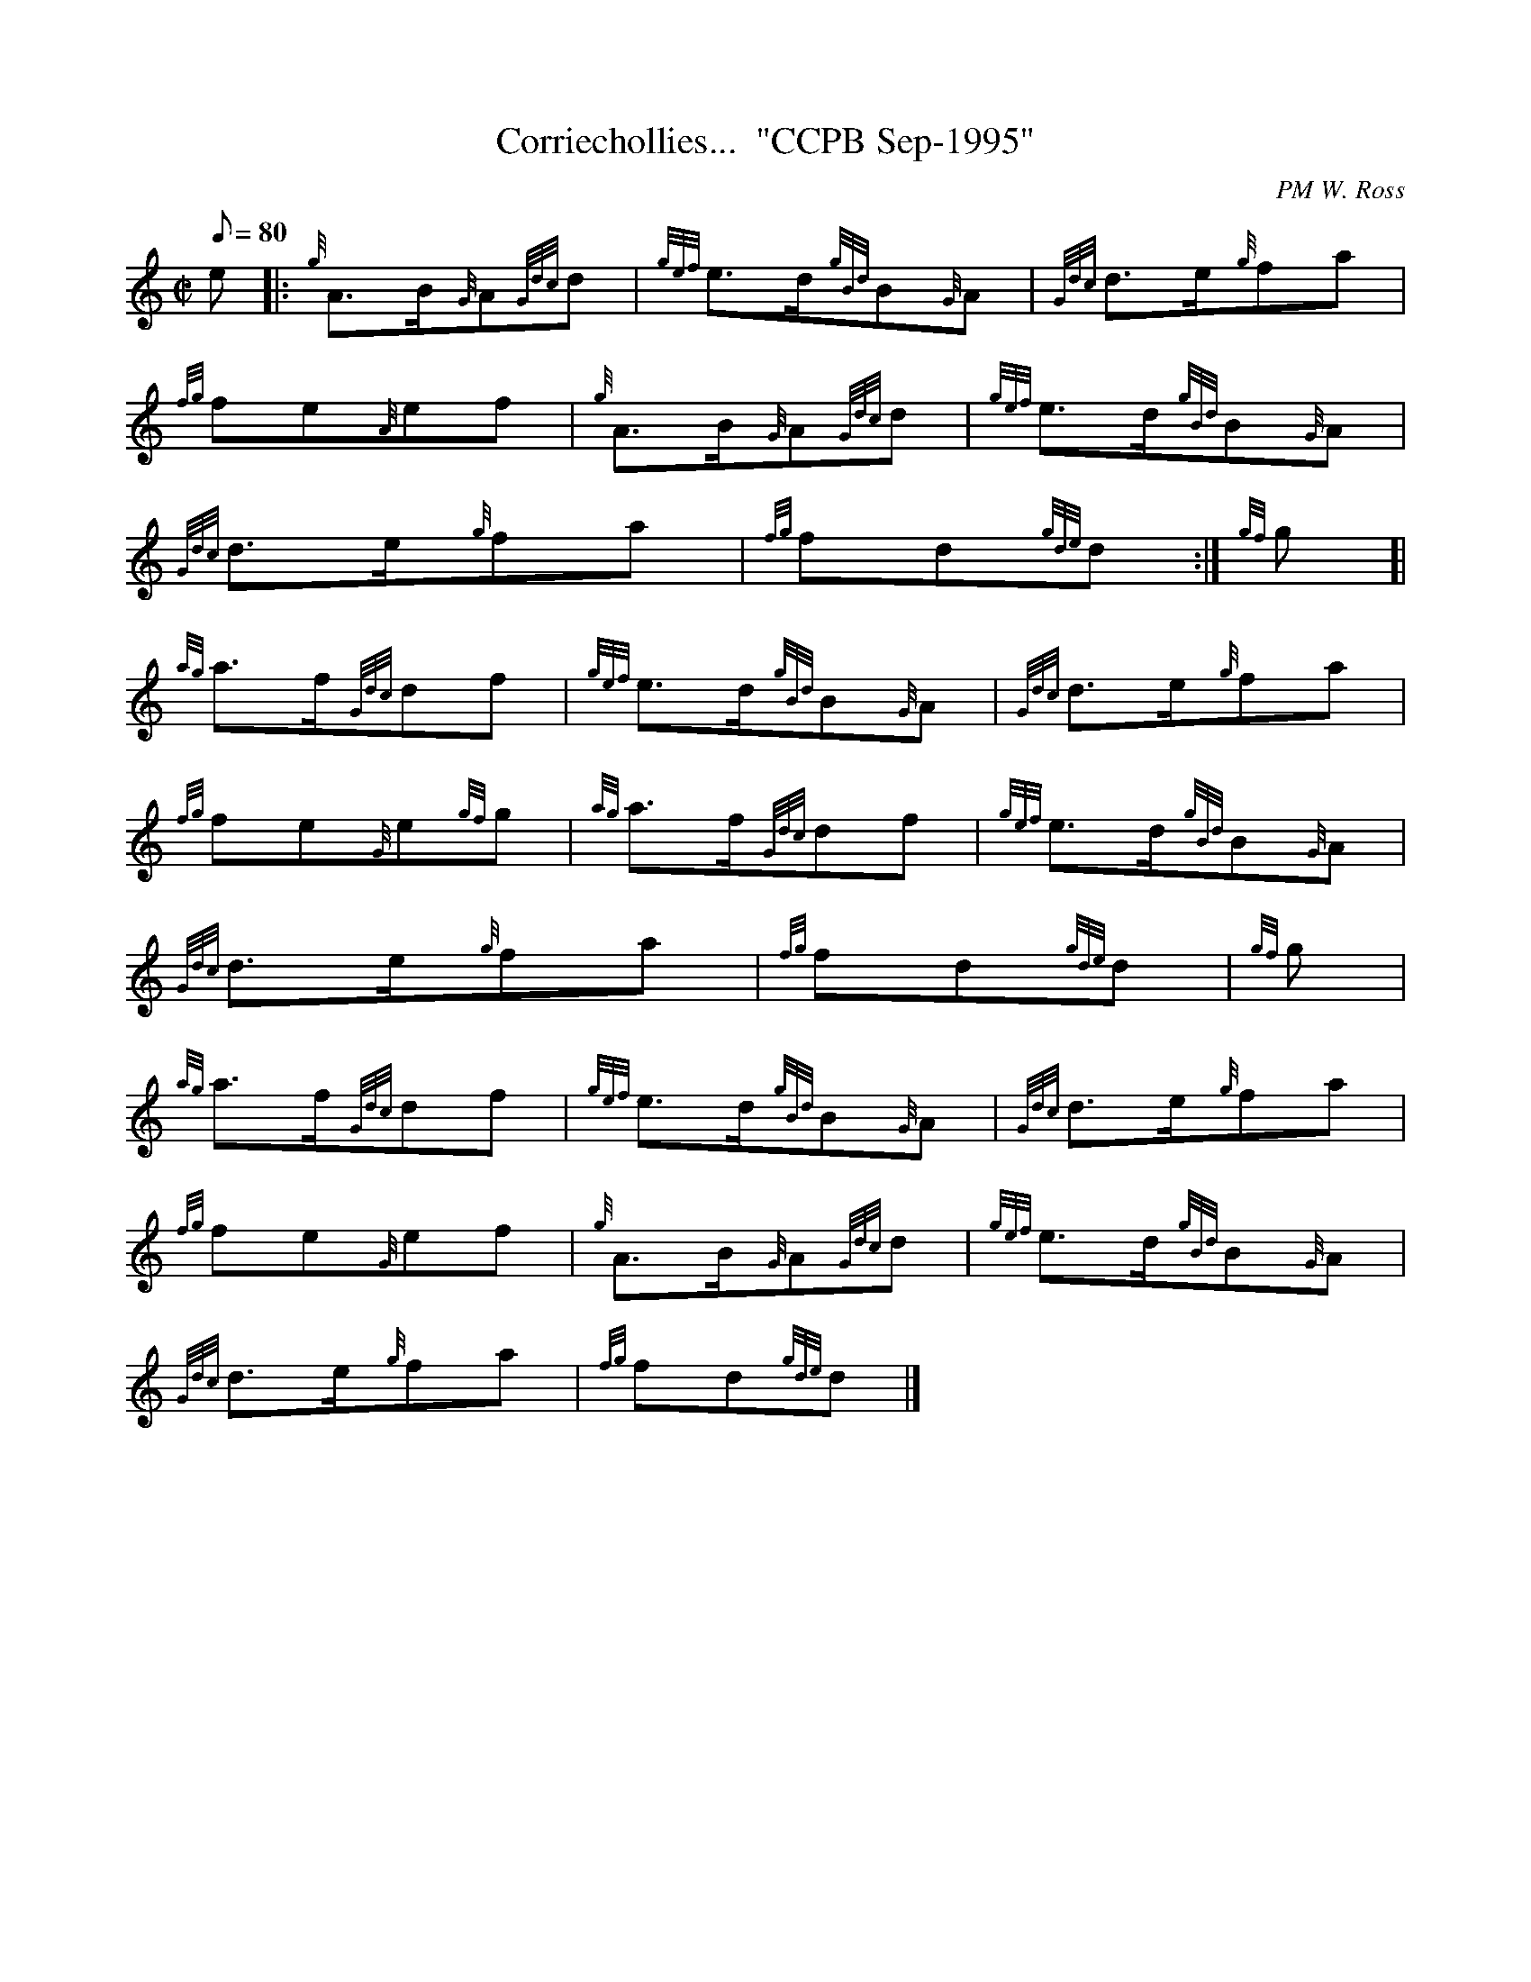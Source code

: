 X: 1
T:Corriechollies...  "CCPB Sep-1995"
M:C|
L:1/8
Q:80
C:PM W. Ross
S:March
K:HP
e|:
{g}A3/2B/2{G}A{Gdc}d|
{gef}e3/2d/2{gBd}B{G}A|
{Gdc}d3/2e/2{g}fa|  !
{fg}fe{A}ef|
{g}A3/2B/2{G}A{Gdc}d|
{gef}e3/2d/2{gBd}B{G}A|  !
{Gdc}d3/2e/2{g}fa|
{fg}fd{gde}d:|
{gf}g[|  !
{ag}a3/2f/2{Gdc}df|
{gef}e3/2d/2{gBd}B{G}A|
{Gdc}d3/2e/2{g}fa|  !
{fg}fe{G}e{gf}g|
{ag}a3/2f/2{Gdc}df|
{gef}e3/2d/2{gBd}B{G}A|  !
{Gdc}d3/2e/2{g}fa|
{fg}fd{gde}d|
{gf}g|  !
{ag}a3/2f/2{Gdc}df|
{gef}e3/2d/2{gBd}B{G}A|
{Gdc}d3/2e/2{g}fa|  !
{fg}fe{G}ef|
{g}A3/2B/2{G}A{Gdc}d|
{gef}e3/2d/2{gBd}B{G}A|  !
{Gdc}d3/2e/2{g}fa|
{fg}fd{gde}d|]
